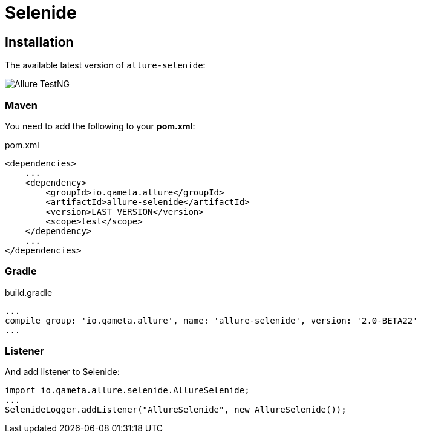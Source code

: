 = Selenide

== Installation

The available latest version of `allure-selenide`:

image::https://img.shields.io/maven-central/v/io.qameta.allure/allure-selenide.svg[Allure TestNG]

=== Maven
You need to add the following to your **pom.xml**:

[source, xml, linenums]
.pom.xml
----
<dependencies>
    ...
    <dependency>
        <groupId>io.qameta.allure</groupId>
        <artifactId>allure-selenide</artifactId>
        <version>LAST_VERSION</version>
        <scope>test</scope>
    </dependency>
    ...
</dependencies>
----

=== Gradle
[source, groovy, linenums]
.build.gradle
----
...
compile group: 'io.qameta.allure', name: 'allure-selenide', version: '2.0-BETA22'
...
----

=== Listener
And add listener to Selenide:
[source, java, linenums]
----
import io.qameta.allure.selenide.AllureSelenide;
...
SelenideLogger.addListener("AllureSelenide", new AllureSelenide());
----